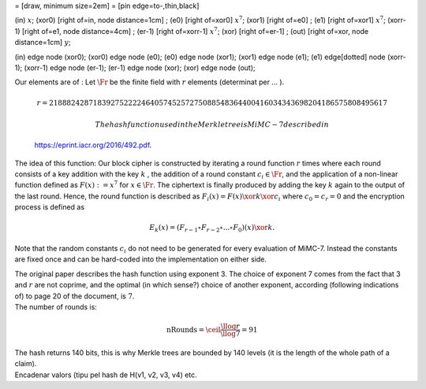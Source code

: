 = [draw, minimum size=2em] = [pin edge=to-,thin,black]

(in) :math:`x`; (xor0) [right of=in, node distance=1cm] ; (e0) [right
of=xor0] :math:`x^7`; (xor1) [right of=e0] ; (e1) [right of=xor1]
:math:`x^7`; (xorr-1) [right of=e1, node distance=4cm] ; (er-1) [right
of=xorr-1] :math:`x^7`; (xor) [right of=er-1] ; (out) [right of=xor,
node distance=1cm] :math:`y`;

(in) edge node (xor0); (xor0) edge node (e0); (e0) edge node (xor1);
(xor1) edge node (e1); (e1) edge[dotted] node (xorr-1); (xorr-1) edge
node (er-1); (er-1) edge node (xor); (xor) edge node (out);

| Our elements are of : Let :math:`\Fr` be the finite field with
  :math:`r` elements (determinat per ... ).

  .. math:: r =  21888242871839275222246405745257275088548364400416034343698204186575808495617

   The hash function used in the Merkle tree is MiMC-7 described in
  https://eprint.iacr.org/2016/492.pdf.
| The idea of this function: Our block cipher is constructed by
  iterating a round function :math:`r` times where each round consists
  of a key addition with the key :math:`k` , the addition of a round
  constant :math:`c_i\in \Fr`, and the application of a non-linear
  function defined as :math:`F(x) :=x^7` for :math:`x\in \Fr`. The
  ciphertext is finally produced by adding the key :math:`k` again to
  the output of the last round. Hence, the round function is described
  as :math:`F_i(x) = F(x) \xor k \xor c_i` where :math:`c_0 = c_r = 0`
  and the encryption process is defined as

  .. math:: E_k(x) = (F_{r-1} \circ F_{r-2} \circ ... \circ F_0)(x) \xor k.

Note that the random constants :math:`c_i` do not need to be generated
for every evaluation of MiMC-7. Instead the constants are fixed once and
can be hard-coded into the implementation on either side.

| The original paper describes the hash function using exponent 3. The
  choice of exponent 7 comes from the fact that 3 and :math:`r` are not
  coprime, and the optimal (in which sense?) choice of another exponent,
  according (following indications of) to page 20 of the document, is
  :math:`7`.
| The number of rounds is:

  .. math:: \text{nRounds} = \ceil*{\frac{\llog r}{\llog 7}} = 91
| The hash returns 140 bits, this is why Merkle trees are bounded by 140
  levels (it is the length of the whole path of a claim).
| Encadenar valors (tipu pel hash de H(v1, v2, v3, v4) etc.
